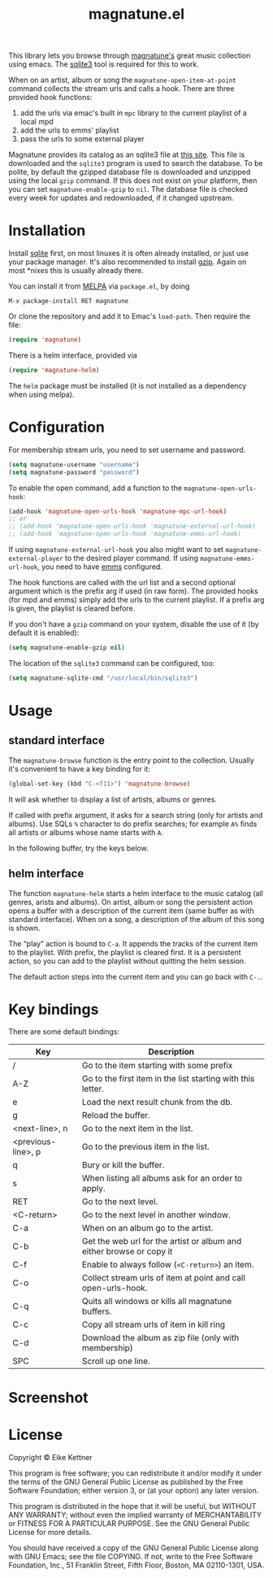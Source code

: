 #+TITLE: magnatune.el

[[http://melpa.org/#/magnatune][file:http://melpa.org/packages/magnatune-badge.svg]]

This library lets you browse through [[http://www.magnatune.com][magnatune's]] great music
collection using emacs. The [[https://sqlite.org/][sqlite3]] tool is required for this to work.

When on an artist, album or song the ~magnatune-open-item-at-point~
command collects the stream urls and calls a hook. There are three
provided hook functions:

1. add the urls via emac's built in ~mpc~ library to the current
   playlist of a local mpd
2. add the urls to emms' playlist
3. pass the urls to some external player

Magnatune provides its catalog as an sqlite3 file at [[http://magnatune.com/info/sqlite-normalized][this site]]. This
file is downloaded and the =sqlite3= program is used to search the
database. To be polite, by default the gzipped database file is
downloaded and unzipped using the local =gzip= command. If this does
not exist on your platform, then you can set ~magnatune-enable-gzip~
to ~nil~. The database file is checked every week for updates and
redownloaded, if it changed upstream.

* Installation

Install [[http://www.sqlite.org/download.html][sqlite]] first, on most linuxes it is often already installed,
or just use your package manager. It's also recommended to install
[[http://www.gzip.org/][gzip]]. Again on most *nixes this is usually already there.

You can install it from [[http://melpa.org][MELPA]] via ~package.el~, by doing

#+begin_example
M-x package-install RET magnatune
#+end_example

Or clone the repository and add it to Emac's ~load-path~. Then require
the file:

#+begin_src emacs-lisp :tangle
(require 'magnatune)
#+end_src

There is a helm interface, provided via

#+begin_src emacs-lisp :tangle yes
(require 'magnatune-helm)
#+end_src

The ~helm~ package must be installed (it is not installed as a
dependency when using melpa).

* Configuration

For membership stream urls, you need to set username and password.

#+begin_src emacs-lisp :tangle no
(setq magnatune-username "username")
(setq magnatune-password "password")
#+end_src

To enable the open command, add a function to the
~magnatune-open-urls-hook~:

#+begin_src emacs-lisp :tangle no
(add-hook 'magnatune-open-urls-hook 'magnatune-mpc-url-hook)
;; or
;; (add-hook 'magnatune-open-urls-hook 'magnatune-external-url-hook)
;; (add-hook 'magnatune-open-urls-hook 'magnatune-emms-url-hook)
#+end_src

If using ~magnatune-external-url-hook~ you also might want to set
~magnatune-external-player~ to the desired player command. If using
~magnatune-emms-url-hook~, you need to have [[http://www.gnu.org/software/emms/][emms]] configured.

The hook functions are called with the url list and a second optional
argument which is the prefix arg if used (in raw form). The provided
hooks (for mpd and emms) simply add the urls to the current
playlist. If a prefix arg is given, the playlist is cleared before.

If you don't have a ~gzip~ command on your system, disable the use of
it (by default it is enabled):
#+begin_src emacs-lisp :tangle no
(setq magnatune-enable-gzip nil)
#+end_src

The location of the ~sqlite3~ command can be configured, too:
#+begin_src emacs-lisp :tangle no
(setq magnatune-sqlite-cmd "/usr/local/bin/sqlite3")
#+end_src

* Usage

** standard interface

The ~magnatune-browse~ function is the entry point to the
collection. Usually it's convenient to have a key binding for it:
#+begin_src emacs-lisp :tangle no
(global-set-key (kbd "C-<f11>") 'magnatune-browse)
#+end_src

It will ask whether to display a list of artists, albums or genres.

If called with prefix argument, it asks for a search string (only for
artists and albums). Use SQLs ~%~ character to do prefix searches; for
example ~A%~ finds all artists or albums whose name starts with ~A~.

In the following buffer, try the keys below.

** helm interface

The function ~magnatune-helm~ starts a helm interface to the music
catalog (all genres, arists and albums). On artist, album or song the
persistent action opens a buffer with a description of the current
item (same buffer as with standard interface). When on a song, a
description of the album of this song is shown.

The “play” action is bound to ~C-a~. It appends the tracks of the
current item to the playlist. With prefix, the playlist is cleared
first. It is a persistent action, so you can add to the playlist
without quitting the helm session.

The default action steps into the current item and you can go back
with ~C-.~.

* Key bindings

There are some default bindings:

| Key                | Description                                                          |
|--------------------+----------------------------------------------------------------------|
| /                  | Go to the item starting with some prefix                             |
| A-Z                | Go to the first item in the list starting with this letter.          |
| e                  | Load the next result chunk from the db.                              |
| g                  | Reload the buffer.                                                   |
| <next-line>, n     | Go to the next item in the list.                                     |
| <previous-line>, p | Go to the previous item in the list.                                 |
| q                  | Bury or kill the buffer.                                             |
| s                  | When listing all albums ask for an order to apply.                   |
| RET                | Go to the next level.                                                |
| <C-return>         | Go to the next level in another window.                              |
| C-a                | When on an album go to the artist.                                   |
| C-b                | Get the web url for the artist or album and either browse or copy it |
| C-f                | Enable to always follow (~<C-return>~) an item.                      |
| C-o                | Collect stream urls of item at point and call open-urls-hook.        |
| C-q                | Quits all windows or kills all magnatune buffers.                    |
| C-c                | Copy all stream urls of item in kill ring                            |
| C-d                | Download the album as zip file (only with membership)                |
| SPC                | Scroll up one line.                                                  |
|--------------------+----------------------------------------------------------------------|

* Screenshot

[[./screenshot.jpg]]

* License

Copyright © Eike Kettner

This program is free software; you can redistribute it and/or modify
it under the terms of the GNU General Public License as published by
the Free Software Foundation; either version 3, or (at your option)
any later version.

This program is distributed in the hope that it will be useful, but
WITHOUT ANY WARRANTY; without even the implied warranty of
MERCHANTABILITY or FITNESS FOR A PARTICULAR PURPOSE. See the GNU
General Public License for more details.

You should have received a copy of the GNU General Public License
along with GNU Emacs; see the file COPYING. If not, write to the Free
Software Foundation, Inc., 51 Franklin Street, Fifth Floor, Boston, MA
02110-1301, USA.
